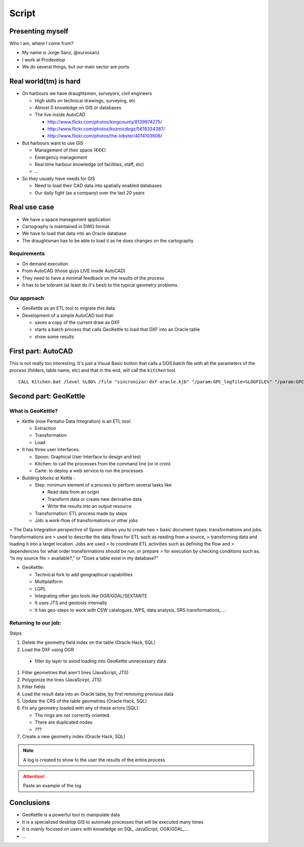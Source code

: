 Script
=====================

Presenting myself
--------------------

Who I am, where I come from?

- My name is Jorge Sanz, @xurxosanz
- I work at Prodevelop
- We do several things, but our main sector are ports

Real world(tm) is hard
------------------------

- On harbours we have draughtsmen, surveyors, civil engineers

  - High skills on technical drawings, surveying, etc
  - Almost 0 knowledge on GIS or databases
  - The live inside AutoCAD

    - http://www.flickr.com/photos/kingcounty/8139974275/
    - http://www.flickr.com/photos/kozmicdogz/5618334387/
    - http://www.flickr.com/photos/the-lobster/4014103606/

- But harbours want to use GIS

  - Management of their space (€€€)
  - Emergency management
  - Real time harbour knowledge (of facilities, staff, etc)
  - ...

- So they usually have needs for GIS

  - Need to load their CAD data into spatially enabled databases
  - Our daily fight (as a company) over the last 20 years

Real use case
-----------------------

- We have a space management application
- Cartography is maintained in DWG format
- We have to load that data into an Oracle database
- The draughtsman has to be able to load it as he does
  changes on the cartography

Requirements
+++++++++++++++++++++++++

- On demand execution
- From AutoCAD (those guys LIVE inside AutoCAD)
- They need to have a minimal feedback on the results
  of the process
- It has to be tolerant (at least do it's best) to
  the typical geometry problems.

Our approach
+++++++++++++++++++++++++

- GeoKettle as an ETL tool to migrate this data
- Development of a simple AutoCAD tool that:

  - saves a copy of the current draw as DXF
  - starts a batch process that calls GeoKettle to load
    that DXF into an Oracle table
  - show some results



First part: AutoCAD
----------------------------

This is not really too interesting. It's just a
Visual Basic button that calls a DOS batch file
with all the parameters of the process (folders,
table name, etc) and that in the end, will call
the ``kitchen`` tool.

::

  CALL Kitchen.bat /level %LOG% /file "sincronizar-dxf-oracle.kjb" "/param:GPC_logfile=%LOGFILE%" "/param:GPC_logfile_detail=%LOGFILEDETAIL%" "/param:GPC_dxf_file=%DXF%" "/param:GPC_dxf_capa=%CAPA%" "/param:GPC_db_host=%DB_HOST%" "/param:GPC_db_port=%DB_PORT%" "/param:GPC_db_name=%DB_NAME%" "/param:GPC_db_user=%DB_USER%" "/param:GPC_db_pass=%DB_PASS%" "/param:GPC_tabla_tmp=%BP_TABLA%" "/param:GPC_tabla_tmp_geom=%BP_TABLA_GEOM%" "/param:GPC_tabla_tmp_idx=%BP_TABLA_INDEX%"

Second part: GeoKettle
------------------------------

What is GeoKettle?
+++++++++++++++++++++++++++++

- Kettle (now Pentaho Data Integration) is an ETL tool:

  - Extraction
  - Transformation
  - Load

- It has three user interfaces:

  - Spoon: Graphical User Interface to design and test
  - Kitchen: to call the processes from the command line (or in cron)
  - Carte: to deploy a web service to run the processes

- Building blocks at Kettle :

  - Step: minimum element of a process to perform several tasks like

    - Read data from an origin
    - Transform data or create new derivative data
    - Write the results into an output resource

  - Transformation: ETL process made by steps
  - Job: a work-flow of transformations or other jobs

> The Data Integration perspective of Spoon allows you to create two
> basic document types: transformations and jobs. Transformations are
> used to describe the data flows for ETL such as reading from a source,
> transforming data and loading it into a target location. Jobs are used
> to coordinate ETL activities such as defining the flow and
> dependencies for what order transformations should be run, or prepare
> for execution by checking conditions such as, "Is my source file
> available?," or "Does a table exist in my database?"


- GeoKettle:

  - Technical fork to add geographical capabilities
  - Multiplatform
  - LGPL
  - Integrating other geo tools like OGR/GDAL/SEXTANTE
  - It uses JTS and geotools internally
  - It has geo-steps to work with CSW catalogues, WPS,
    data analysis, SRS transformations, ...


Returning to our job:
++++++++++++++++++++++++++++++++++

Steps:

#. Delete the geometry field index on the table (Oracle Hack, SQL)
#. Load the DXF using OGR

  - filter by layer to avoid loading into GeoKettle unnecessary data

#. Filter geometries that aren't lines (JavaScript, JTS)
#. Polygonize the lines (JavaScirpt, JTS)
#. Filter fields
#. Load the result data into an Oracle table, by first removing previous data
#. Update the CRS of the table geometries (Oracle Hack, SQL)
#. Fix any geometry loaded with any of these errors (SQL):

   - The rings are not correctly oriented
   - There are duplicated nodes
   - ???

#. Create a new geometry index (Oracle Hack, SQL)

.. note:: A log is created to show to the user the results
          of the entire process

.. attention:: Paste an example of the log


Conclusions
---------------------------

- GeoKettle is a powerful tool to manipulate data
- It is a specialized desktop GIS to automate processes that will be executed many times
- It is mainly focused on users with knowledge on SQL, JavaScript, OGR/GDAL,...
- ...
